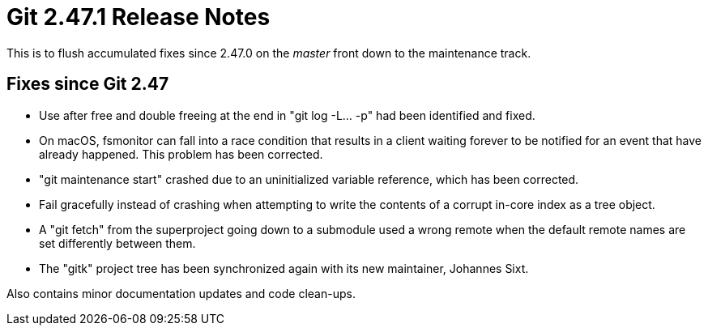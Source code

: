 Git 2.47.1 Release Notes
========================

This is to flush accumulated fixes since 2.47.0 on the 'master'
front down to the maintenance track.


Fixes since Git 2.47
--------------------

 * Use after free and double freeing at the end in "git log -L... -p"
   had been identified and fixed.

 * On macOS, fsmonitor can fall into a race condition that results in
   a client waiting forever to be notified for an event that have
   already happened.  This problem has been corrected.

 * "git maintenance start" crashed due to an uninitialized variable
   reference, which has been corrected.

 * Fail gracefully instead of crashing when attempting to write the
   contents of a corrupt in-core index as a tree object.

 * A "git fetch" from the superproject going down to a submodule used
   a wrong remote when the default remote names are set differently
   between them.

 * The "gitk" project tree has been synchronized again with its new
   maintainer, Johannes Sixt.

Also contains minor documentation updates and code clean-ups.
